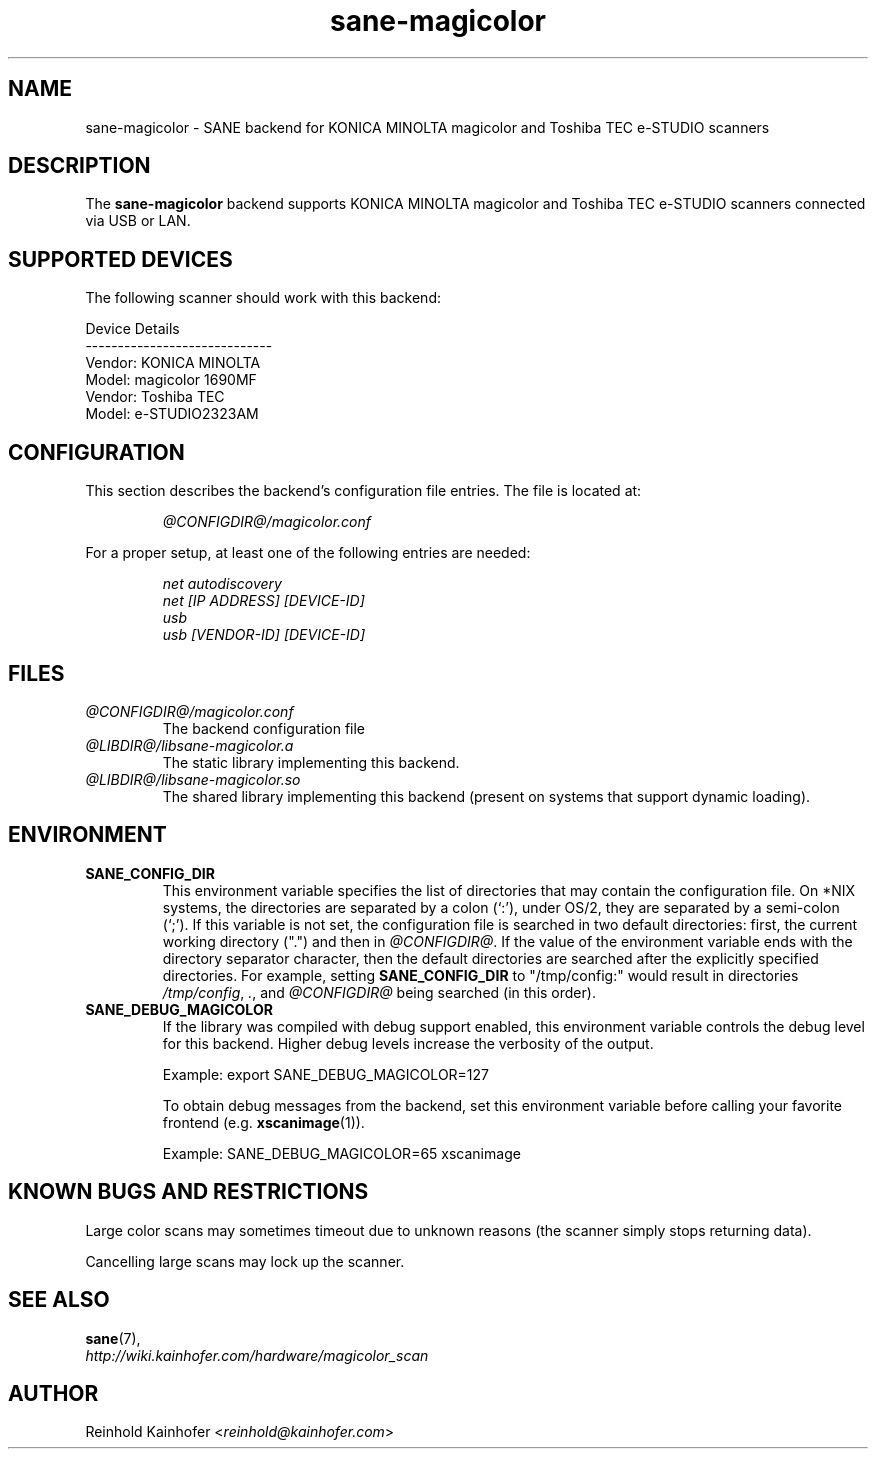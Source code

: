 .\" .IX sane-magicolor
.TH "sane-magicolor" "5" "10 Jan 2011" "@PACKAGEVERSION@" "SANE Scanner Access Now Easy"
.SH "NAME"
sane\-magicolor \- SANE backend for KONICA MINOLTA magicolor and Toshiba TEC e-STUDIO scanners
.SH "DESCRIPTION"
The
.B sane\-magicolor
backend supports KONICA MINOLTA magicolor and Toshiba TEC e-STUDIO scanners connected via USB or LAN.
.SH "SUPPORTED DEVICES"
The following scanner should work with this backend:

Device Details
.br
\-\-\-\-\-\-\-\-\-\-\-\-\-\-\-\-\-\-\-\-\-\-\-\-\-\-\-\-\-
.br
Vendor: KONICA MINOLTA
.br
Model: magicolor 1690MF
.br
Vendor: Toshiba TEC
.br
Model: e-STUDIO2323AM

.SH "CONFIGURATION"
.PP
This section describes the backend's configuration file entries. The file is located at:
.IP
.I @CONFIGDIR@/magicolor.conf
.PP
For a proper setup, at least one of the following entries are needed:
.IP
.I net autodiscovery
.br
.I net [IP ADDRESS] [DEVICE-ID]
.br
.I usb
.br
.I usb [VENDOR-ID] [DEVICE-ID]

.SH "FILES"
.TP
.I @CONFIGDIR@/magicolor.conf
The backend configuration file
.TP
.I @LIBDIR@/libsane\-magicolor.a
The static library implementing this backend.
.TP
.I @LIBDIR@/libsane\-magicolor.so
The shared library implementing this backend (present on systems that support dynamic loading).

.SH "ENVIRONMENT"
.TP
.B SANE_CONFIG_DIR
This environment variable specifies the list of directories that may contain the
configuration file.  On *NIX systems, the directories are separated by a
colon (`:'), under OS/2, they are separated by a semi\-colon (`;').
If this variable is not set, the configuration file is searched in two
default directories: first, the current working directory (".") and then in
.IR @CONFIGDIR@ .
If the value of the environment variable ends with the directory separator character,
then the default directories are searched after the explicitly specified directories.
For example, setting
.B SANE_CONFIG_DIR
to "/tmp/config:" would result in directories
.IR "/tmp/config" ,
.IR "." ,
and
.I "@CONFIGDIR@"
being searched (in this order).
.TP
.B SANE_DEBUG_MAGICOLOR
If the library was compiled with debug support enabled, this environment variable controls the debug level for this backend.  Higher debug levels increase the verbosity of the output.

Example: export SANE_DEBUG_MAGICOLOR=127

To obtain debug messages from the backend, set this environment variable before calling your favorite frontend (e.g.
.BR xscanimage (1)).

Example: SANE_DEBUG_MAGICOLOR=65 xscanimage
.SH "KNOWN BUGS AND RESTRICTIONS"
.PP
Large color scans may sometimes timeout due to unknown reasons (the scanner simply stops returning data).
.PP
Cancelling large scans may lock up the scanner.

.SH "SEE ALSO"
.BR sane (7),
.br
.I http://wiki.kainhofer.com/hardware/magicolor_scan

.SH "AUTHOR"
.PP
Reinhold Kainhofer
.RI < reinhold@kainhofer.com >
